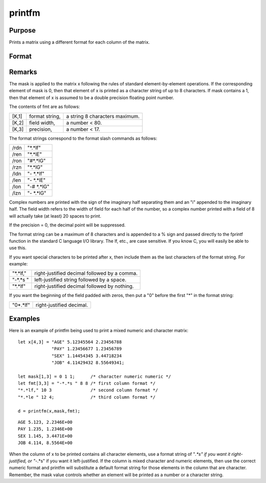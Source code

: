 
printfm
==============================================

Purpose
----------------
Prints a matrix using a different format for each column of the matrix.

Format
----------------
.. function:: printfm(x, mask, fmt)

    :param x: 
    :type x: NxK matrix which is to be printed and which may contain both character and numeric data

    :param mask: ExE conformable with x,
        containing ones and zeros, which is used to
        specify whether the particular row,
        column, or element is to be printed as a
        character (0) or numeric (1) value.
    :type mask: LxM matrix

    :param fmt: 
    :type fmt: Kx3 or 1x3 matrix where each row specifies
        the format for the respective column of x

    :returns: y (*scalar*), 1 if the function is successful and 0 if it fails.

Remarks
-------

The mask is applied to the matrix x following the rules of standard
element-by-element operations. If the corresponding element of mask is
0, then that element of x is printed as a character string of up to 8
characters. If mask contains a 1, then that element of x is assumed to
be a double precision floating point number.

The contents of fmt are as follows:

+----------+----------------+--------------------------------+
|    [K,1] | format string, | a string 8 characters maximum. |
+----------+----------------+--------------------------------+
|    [K,2] | field width,   | a number < 80.                 |
+----------+----------------+--------------------------------+
|    [K,3] | precision,     | a number < 17.                 |
+----------+----------------+--------------------------------+

The format strings correspond to the format slash commands as follows:

+-------------+------------+
|    /rdn     | "*.*lf"    |
+-------------+------------+
|    /ren     | "*.*lE"    |
+-------------+------------+
|    /ron     | "#*.*lG"   |
+-------------+------------+
|    /rzn     | "*.*lG"    |
+-------------+------------+
|    /ldn     | "- *.*lf"  |
+-------------+------------+
|    /len     | "- *.*lE"  |
+-------------+------------+
|    /lon     | "-# *.*lG" |
+-------------+------------+
|    /lzn     | "- *.*lG"  |
+-------------+------------+

Complex numbers are printed with the sign of the imaginary half
separating them and an "i" appended to the imaginary half. The field
width refers to the width of field for each half of the number, so a
complex number printed with a field of 8 will actually take (at least)
20 spaces to print.

If the precision = 0, the decimal point will be suppressed.

The format string can be a maximum of 8 characters and is appended to a
% sign and passed directly to the fprintf function in the standard C
language I/O library. The lf, etc., are case sensitive. If you know C,
you will easily be able to use this.

If you want special characters to be printed after x, then include them
as the last characters of the format string. For example:

+----------+----------------------------------------------+
| "*.*lf," | right-justified decimal followed by a comma. |
+----------+----------------------------------------------+
| "-*.*s " | left-justified string followed by a space.   |
+----------+----------------------------------------------+
| "*.*lf"  | right-justified decimal followed by nothing. |
+----------+----------------------------------------------+

If you want the beginning of the field padded with zeros, then put a "0"
before the first "*" in the format string:

+----------+--------------------------+
| "0*.*lf" | right-justified decimal. |
+----------+--------------------------+


Examples
----------------
Here is an example of printfm being used to print a
mixed numeric and character matrix:

::

    let x[4,3] = "AGE" 5.12345564 2.23456788
                 "PAY" 1.23456677 1.23456789
                 "SEX" 1.14454345 3.44718234
                 "JOB" 4.11429432 8.55649341;
     
    let mask[1,3] = 0 1 1;      /* character numeric numeric */
    let fmt[3,3] = "-*.*s " 8 8 /* first column format */
    "*.*lf," 10 3               /* second column format */
    "*.*le " 12 4;              /* third column format */
     
    d = printfm(x,mask,fmt);

::

    AGE 5.123, 2.2346E+00
    PAY 1.235, 1.2346E+00
    SEX 1.145, 3.4471E+00
    JOB 4.114, 8.5564E+00

When the column of x to be printed contains all
character elements, use a format string of "*.*s" if
you want it right-justified, or "-*.*s" if you want
it left-justified. If the column is mixed character
and numeric elements, then use the correct numeric
format and printfm will substitute a default format
string for those elements in the column that are
character.
Remember, the mask value controls whether an element
will be printed as a number or a character string.

.. seealso:: Functions :func:`print`, :func:`printdos`
